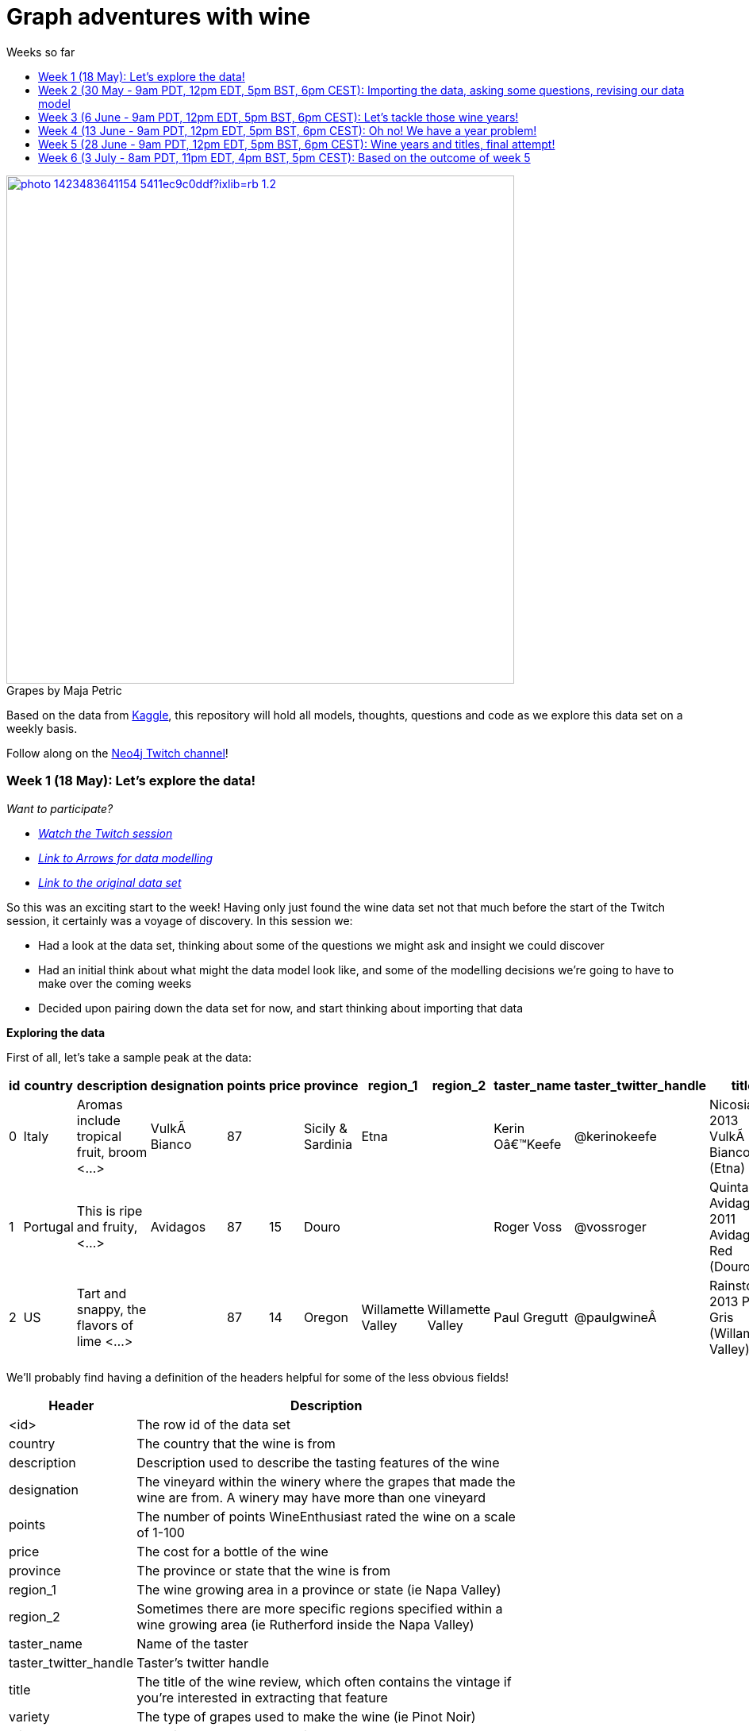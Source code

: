 = Graph adventures with wine
:toc:
:toc-title: Weeks so far
:toclevels: 1

.by Maja Petric
[caption="Grapes  ",link=https://unsplash.com/photos/vGQ49l9I4EE] 
image::https://images.unsplash.com/photo-1423483641154-5411ec9c0ddf?ixlib=rb-1.2.1&ixid=eyJhcHBfaWQiOjEyMDd9&auto=format&fit=crop&w=1950&q=80[width=640, align="center"] 


Based on the data from https://www.kaggle.com/zynicide/wine-reviews/data[Kaggle], this repository will hold all models, thoughts, questions and code as we explore this data set on a weekly basis.

Follow along on the https://twitch.tv/neo4j_[Neo4j Twitch channel]!


[#week1]
=== Week 1 (18 May): Let's explore the data!
_Want to participate?_

* _https://www.youtube.com/watch?v=J7WHEnA-Ygg[Watch the Twitch session^]_
* _http://www.apcjones.com/arrows/#[Link to Arrows for data modelling^]_
* _https://www.kaggle.com/zynicide/wine-reviews/data[Link to the original data set^]_

So this was an exciting start to the week! Having only just found the wine data set not that much before the start of the Twitch session, it certainly was a voyage of discovery. In this session we:

* Had a look at the data set, thinking about some of the questions we might ask and insight we could discover
* Had an initial think about what might the data model look like, and some of the modelling decisions we're going to have to make over the coming weeks
* Decided upon pairing down the data set for now, and start thinking about importing that data

*Exploring the data*

First of all, let's take a sample peak at the data:
|===
|id |country |description |designation |points |price |province |region_1 |region_2 |taster_name |taster_twitter_handle |title |variety |winery 

|0
|Italy
|Aromas include tropical fruit, broom <...>
|VulkÃ  Bianco
|87
|
|Sicily & Sardinia
|Etna
|
|Kerin Oâ€™Keefe
|@kerinokeefe
|Nicosia 2013 VulkÃ  Bianco  (Etna)
|White Blend
|Nicosia

|1
|Portugal
|This is ripe and fruity,  <...>	
|Avidagos
|87
|15
|Douro
|
|
|Roger Voss
|@vossroger
|Quinta dos Avidagos 2011 Avidagos Red (Douro)
|Portuguese Red
|Quinta dos Avidagos

|2
|US
|Tart and snappy, the flavors of lime  <...>
|
|87
|14
|Oregon
|Willamette Valley
|Willamette Valley
|Paul Gregutt
|@paulgwineÂ
|Rainstorm 2013 Pinot Gris (Willamette Valley)
|Pinot Gris
|Rainstorm
|===

We'll probably find having a definition of the headers helpful for some of the less obvious fields!

[cols="1,4",width="75%"]
|===
|Header | Description

|<id>
|The row id of the data set

|country 
|The country that the wine is from

|description 
|Description used to describe the tasting features of the wine

|designation 
|The vineyard within the winery where the grapes that made the wine are from. A winery may have more than one vineyard

|points 
|The number of points WineEnthusiast rated the wine on a scale of 1-100

|price 
|The cost for a bottle of the wine

|province 
|The province or state that the wine is from

|region_1 
|The wine growing area in a province or state (ie Napa Valley)

|region_2 
|Sometimes there are more specific regions specified within a wine growing area (ie Rutherford inside the Napa Valley)

|taster_name 
|Name of the taster

|taster_twitter_handle 
|Taster's twitter handle

|title 
|The title of the wine review, which often contains the vintage if you're interested in extracting that feature

|variety 
|The type of grapes used to make the wine (ie Pinot Noir)

|winery 
|The winery that made the wine
|===

A very interesting data set indeed. There are some rather cool things that we can explore, such as:

* Do tasters stick to certain wines, or do they go across different grape varieties/countries?
* How do points compare to price?
* How do varities cross countries?
* We can tokenise the description - can we recommend wines based on description elements?
* ...and so many more!

*Data set challenges*

As we explored this data, a number of questions arose: 

* Could we safely make the assumption that each line represented a unique wine? Or were we looking at a wine with multiple entries becauses different reviewers reviewed it?
* Were there data duplications?
* What's the year of the wine?
* and so forth

We decided to have a quick look at the data using MS Excel. We discovered some things about the data:

* there is only one wine per reviewer, so we're not dealing with multiple reviews per wine
* there are indeed duplications in the wine, we need to resolve those
* we are going to need to do some work on the wine name - we'll need to extract the year, and also we'll want to keep the title as a wine can be across many years

As an outcome of the session, I will revise the data and removed the duplicates in the dataset. Note that we could have done this within Neo4j, but I am always a fan of cleaning the data prior to a load if it is straightforward to do so!

*Modelling*

We then turned our thoughts to modelling. Using http://www.apcjones.com/arrows[Arrows^], we took a first pass at taking all of the data elements available, and then assigning them as either node labels, relationship types, or properties on either. The first pass looked like this:

.The initial pass - getting the data down on paper!
image::img\model1.jpg[]

Whilst this is far from the finished article, this initial pass allows us to start thinking about what questions we were looking to answer, and based on that, how would we change this model. There will be other things we'll need to think about resolving too, such as:

* How are we going to manage `Province` -> `Region1` -> `Region2`? Not all wines have all those details
* How are we going to represent `Wine` (of which the title contains name wine + year), and then the `WineTitle` and it's respective `Year`?
* We've also got `Designation` to add! Where's that going?

We will visit all of these questions, and more, as we continue our wine adventure!

*Importing the data*

For now, we've got a cut-down model we're going to import (we'll import the rest in the next session!), which is the following

.Model based on partial data - slightly less contravertial!
image::img\model2.jpg[]

Based on the approaches we use below, we are dealing with some of the duplicate values for now.

*Setting indexes*

As we would expect `Winery` and `Country` to be unique names, we are going to be setting some indexes to allow use to `MERGE` as we load the new data. `MERGE` behaves like a `CREATE` if the data doesn't already exist, and a `MATCH` if it does. You can read more about `MERGE` in https://neo4j.com/docs/cypher-manual/current/clauses/merge/[the documentation^].

For now, we're going to assume that `Province` is also unique, and we'll set an index on a property for that too. Not the end of the world we've we're wrong - we'll just correct the data later. All part of the journey.

I suggest you enable https://neo4j.com/developer/neo4j-browser/#browser-tips[multi statement query editor^] in browser as we start to do multiple queries in a row!

To set the indexes, run the following in Neo4j Browser:

----
CREATE INDEX ON :Winery(name);
CREATE INDEX ON :Province(name);
CREATE INDEX ON :Country(name);
----

*Dealing with null values*

So we discovered some null values in our data! We have some decisions to make. Do we want to skip values if they have a null, or do we want to set a default value? For the purposes of Country, Province and Winery, we are going to want to set some sort of value. Either we can later on extrapolate the information and correct it, or we are getting useful information by knowing it does not exist. So for this scenario we are going to stick with 'No Country', 'No Province' and 'No Winery' as our default options.

There are a number of ways we can deal with null values, and in this instance, I'm going to use the `FOREACH - IN CASE WHEN` trick. We are going to be combining `FOREACH` to allow us to do a `MERGE`, and `CASE` to check for nulls and set a default. I'm still looking for any content talking about this trick, and I'll update this document when I find it!

Loading the nodes and relationships can be memory hungry, so I am going to load the data in two passes. First of all, let's load all the nodes:
----
:auto //add this line if you're using Neo4j Browser
USING PERIODIC COMMIT 1000
LOAD CSV WITH HEADERS FROM 'https://raw.githubusercontent.com/lju-lazarevic/wine/master/data/winemag-data-130k-v3.csv' AS row
FOREACH (i IN 
    CASE WHEN row.country IS NOT NULL 
         THEN [row.country] 
         ELSE ["No Country"] 
    END | MERGE (c:Country {name:i}))
FOREACH (i IN 
    CASE WHEN row.province IS NOT NULL 
         THEN [row.province] 
         ELSE ["No Province"] 
    END | MERGE (p:Province {name:i}))
FOREACH (i IN 
    CASE WHEN row.winery IS NOT NULL 
         THEN [row.winery] 
         ELSE ["No Winery"] 
    END | MERGE (w:Winery {name:i}))
----

Now we need to add the relationships between country, province and winery. I'm sure there's a prettier way to do this, which I will update when I think of it! For now, we also need to think about those null values again when we're doing the second pass:
----
:auto //add this line if you're using Neo4j Browser
USING PERIODIC COMMIT 1000
//:auto
//USING PERIODIC COMMIT 1000
LOAD CSV WITH HEADERS FROM 'https://raw.githubusercontent.com/lju-lazarevic/wine/master/data/winemag-data-130k-v3.csv' AS row
WITH 
    CASE row.country 
        WHEN null 
        THEN "No Country" 
        ELSE row.country 
    END AS country,
    CASE row.province 
        WHEN null 
        THEN "No Province" 
        ELSE row.province 
    END AS province, 
    CASE row.winery 
        WHEN null 
        THEN "No Winery" 
        ELSE row.winery 
    END AS winery
MATCH (c:Country {name:country}), 
    (p:Province {name:province}), 
    (w:Winery {name:winery})
MERGE (w)-[:FROM_PROVENCE]->(p)
WITH p,c
MERGE (p)-[:PROVINCE_COUNTRY]->(c)
----

And that's the data in! As we've been using `MERGE`, that will take care of any duplicate values, so we don't need to worry about those.

*What next?*

Phew! So we've got some data in. I'll leave it to you, dear reader, to think what questions you might ask of the data. I'll suggest the following to get you started, and we'll cover them in the next session:

* Which countries have the most wineries?
* Are there any wineries across different countries?
* Which wineries are across multiple provinces?

I would love to hear what interesting discoveries you have also found. Let me know during the session!

See you on the 1st June!

[#week2]
=== Week 2 (30 May - 9am PDT, 12pm EDT, 5pm BST, 6pm CEST): Importing the data, asking some questions, revising our data model


.by Tim Mossholder
[caption="Vineyard and Hills  ",link=https://unsplash.com/photos/KDlLiCL7XPk, align="center"] 
image::https://images.unsplash.com/photo-1464036388609-747537735eab?ixlib=rb-1.2.1&ixid=eyJhcHBfaWQiOjEyMDd9&auto=format&fit=crop&w=1950&q=80[width=640, align="center"] 

https://twitch.tv/neo4j_[Neo4j on Twitch!^]

_Want to participate?_

* _https://www.youtube.com/watch?v=__iDEan55Xw[Watch the Twitch session part 1^]_
*_https://www.youtube.com/watch?v=KmCRpCp25qM[Watch the Twitch session part 2 - conneciton dropped^]_
* _Download and install http://neo4j.com/download[Neo4j Desktop^]_
* _Create a new project in Neo4j Desktop called wine, and add a database. You may find https://neo4j.com/developer/neo4j-desktop/[this developer guide^] helpful_
* _Complete the steps for Week 1 to load the data_

Can't make the session? Not to worry, the recording will be on the https://youtube.com/neo4j[Neo4j YouTube channel^] soon after.

This week was an interesting installment! We spent the first part of the session walking through the rationale behind the load queries for the data. As you may recall we had some duplicates to deal with, so we made some decisions, such as assuming that all wineries and provinces has unique names, and we imported the data.

I also posed some questions to you all to ask of this data, as a reminder, the questions were:

* Which countries have the most wineries?
* Are there any wineries across different countries?
* Which wineries are across multiple provinces?

As well as using Cypher to answer the questions, we also had a brief look at the data using Neo4j Bloom. For those of you who have not come across Bloom before, it's a near natural language visualisation tool for graphs. You can read more about it https://medium.com/neo4j/bloom-ing-marvellous-a2be0c3702bb[here^].

So, onto those queries!

.Which countries have the most wineries?
----
MATCH path=(w:Winery)-[:FROM_PROVENCE]->(p:Province)-[:PROVINCE_COUNTRY]->(c:Country)
RETURN c.name AS Country, count(DISTINCT w) AS Total 
ORDER BY Total DESC
----

.Which wineries are across multiple provinces?
----
MATCH (w:Winery)-[:FROM_PROVENCE]->(p:Province)
WITH w, COLLECT(p.name) AS Provinces, count(p) AS Total
RETURN w.name AS Winery, Provinces, Total 
ORDER BY Total DESC
----

So, having had a look at that data, we then decided to add more data. Again, we're going to leave the sticky matter of how to deal with regions for now. We decided we'd add `Taster`, `Designation` and `Variety`, as well as the `Wine` itself. If you recall, `Wine` name also contained the year - and we'll probably want to extract that. But for now, we'll import it as is.

.The expanded data model that now includes Designation, Taster, Wine and Variety
image::img\model3.jpg[]

First of all, we need to set some indexes. We do this because this will allow us to search for data faster by using an index look up on properties of interest rather than doing a full database scan. It's also super helpful if we're using `MERGE`, again for the same reason.

.Set the required indexes
----
//indexes for additional data
CREATE INDEX ON :Wine(id);
CREATE INDEX ON :Taster(name);
CREATE INDEX ON :Variety(name);
CREATE INDEX ON :Designation(name);
----

And now we can load the data. As before, we will do two passes of this, one to create the nodes, and then the second pass to create the relationships. You will notice in the second pass we also search for the `Winery` node - this is so that we can connect it up to `Wine`!

.Loading the `Designation`, `Taster`, `Variety` and `Wine` nodes. Note that we use `CREATE` for `Wine` - that's because we expect all instances to be unique, so we can just create them
----
:auto //add this line if you're using Neo4j Browser
USING PERIODIC COMMIT 1000
LOAD CSV WITH HEADERS FROM 'https://raw.githubusercontent.com/lju-lazarevic/wine/master/data/winemag-data-130k-v3.csv' AS row
FOREACH (i IN
    CASE WHEN row.designation IS NOT NULL
         THEN [row.designation]
         ELSE ["No Designation"]
    END | MERGE (d:Designation {name:i}))
FOREACH (i IN
    CASE WHEN row.taster_name IS NOT NULL
         THEN [row.taster_name]
         ELSE ["No Taster"]
    END | MERGE (t:Taster {name:i}))
FOREACH (i IN
    CASE WHEN row.variety IS NOT NULL
         THEN [row.variety]
         ELSE ["No Variety"]
    END | MERGE (v:Variety {name:i}))
CREATE (w:Wine {id:row.id, title:row.title})
----

.And following up with creating the relationships. You will notice all of the relationship types are `CREATE`, this is because they all join onto `Wine`, which as we said previously, we assume to be unique for all entries.
----
:auto //add this line if you're using Neo4j Browser
USING PERIODIC COMMIT 1000
LOAD CSV WITH HEADERS FROM 'https://raw.githubusercontent.com/lju-lazarevic/wine/master/data/winemag-data-130k-v3.csv' AS row
WITH
    CASE row.designation
        WHEN null
        THEN "No Designation"
        ELSE row.designation
    END AS designation,
    CASE row.taster_name 
        WHEN null
        THEN "No Taster"
        ELSE row.taster_name 
    END AS taster,
    CASE row.variety
        WHEN null
        THEN "No Variety"
        ELSE row.variety
    END AS variety,
    CASE row.winery
        WHEN null
        THEN "No Winery"
        ELSE row.winery
    END AS winery,
    row.id as id
MATCH (d:Designation {name:designation}),
    (t:Taster {name:taster}),
    (v:Variety {name:variety}),
    (w:Wine {id:id}),
    (win:Winery {name:winery})
CREATE (w)-[:FROM_WINERY]->(win)
CREATE (w)-[:HAS_VARIETY]->(v)
CREATE (t)-[:RATES_WINE]->(w)
CREATE (w)-[:HAS_DESIGNATION]->(d)
----

Excellent! So we've got that data in, and now we can think about some different questions we can ask. For example:

* Who is the most prolific wine taster?
* How many wine varieties contain the word 'red'?

.Querying for the most prolific wine taster
----
//Most prolific taster
MATCH (t:Taster)
WHERE t.name <> "No Taster"
WITH t
MATCH (t)-[:RATES_WINE]->(w:Wine)-[:HAS_VARIETY]->(v:Variety)
WITH t, count(w) AS total, COLLECT(DISTINCT v.name) AS varieties
RETURN t.name AS taster, varieties, total 
ORDER BY total DESC
----

.Finding all the varieties that contain the word 'red' in them
----
MATCH (v:Variety)
WHERE tolower(v.name) CONTAINS 'red'
RETURN v.name 
ORDER BY v.name
----

Have a go at some other questions yourself! You can always use Bloom to help think about what you might want to investigate too. If you can think of a question that you're not sure how to write a query for, we can cover it in the session.

[#week3]
=== Week 3 (6 June - 9am PDT, 12pm EDT, 5pm BST, 6pm CEST): Let's tackle those wine years!

.by Maksym Kaharlytskyi
[caption="Four glasses of wine  ",link=https://unsplash.com/photos/3uJt73tr4hI, align="center"] 
image::https://images.unsplash.com/photo-1568213816046-0ee1c42bd559?ixlib=rb-1.2.1&ixid=eyJhcHBfaWQiOjEyMDd9&auto=format&fit=crop&w=1952&q=80[width=640, align="center"] 

https://twitch.tv/neo4j_[Neo4j on Twitch!^]

_Want to participate?_

* _https://www.youtube.com/watch?v=N5Vb_w8WSD0[Watch the Twitch session^]_
* _Download and install http://neo4j.com/download[Neo4j Desktop^]_
* _Create a new project in Neo4j Desktop called wine, and add a database. You may find https://neo4j.com/developer/neo4j-desktop/[this developer guide^] helpful_
* _Complete the steps for Week 1 & 2 to load the data_

Well... this was a slightly painful week! We all have bad days and I guess it was my turn :). Nevertheless, there is some very good learning to be had, and hopefully you'll be equiped that little bit better to spot issues.

Let's start off with a top tip for this week...

[TIP]
Do you have a smallish dataset? Is it taking a very long time to `MERGE` your data? Check if you have correctly set your indexes! More on that shortly <blush>.

So, what we were aiming to do this week:

* Refactor the model yet again to think how we'll show years and titles. The big difference here being we're not importing data, we're working with data that we already have in the database
* Pull the years out of the wine titles and create separate `Year` and `WineTitle` nodes
* Ask some questions!

So, let's get going!

*Yet another model revision*

We started of with trying to decide how would we go about modelling the relationship between:

* Wine Group (the term we decided to refer to a wine's title but without the year)
* Year
* Wine (which has a title that contains wine group and year)

For the puroses of just getting something to work with, we ended up with a sketch of the following to walk through the rationale:

.A worked example of how the physical data might connect
image::img\model4.jpg[]

We don't expect there to be many relationships coming off of `WineGroup` - there'll probably be a few years and that's it. The more tricky one may well be `WineGroup` to `Year` - `Year` could quite possibly become a dense node. Not all dense nodes are bad - if you're not traversing between multiple dense nodes it might be fine. For now, let's leave it as it is, and we can always refactor the model to deal with it if necessary later.

So, based on this, let's have a look at what our data model now stands:

.An update...
image::img\model5.jpg[]

It didn't feel quite right, so I decided that `Year` should come off `Wine` and not `WineGroup`:

.The latest iteration of the wine data model
image::img\model6.jpg[]

I'm still not crazy about this model, but that's completely fine. That's one of the things that I love about graph databases - we don't have to get the data model perfect, we just get something that's in the right direction, and we just iterate and refine it as we go along and understand our data better. Undoubtedly we'll be back soon enough with some changes.

*I'm coming for you, wine year and group!*

Ok, now with that out of the way, we are going to extract that year, and a title without the year for our two new nodes, `Year` and `WineGroup`. We could have dealt with this before importing the data, but I thought it would be a good opportunity to use APOC to help us make changes with what we already have, in the database. 

Due to how the wine title is structured, we are going to be using some fancy regex patterns to get the job done. We'll also be using the text helper function apoc.text.replace(). Let's look at some examples.

_Getting the yearless wine group_

This is the easy bit - we want to find 4 digits next to each other, and then replace them with nothing. Just pulling a few to look at as an example, if we run the following:

----
MATCH (w:Wine) 
RETURN w.title, apoc.text.replace(w.title, '([0-9][0-9][0-9][0-9])', '') AS test LIMIT 5
----

We get:

image::img\img1.jpg[width="600"]

Brilliant! Turns out getting the year is a teeny bit more involved with it comes to regex... Undoubtedly there'll be a better way to do this, but I'm glad I've got something at all:

----
MATCH (w:Wine) 
RETURN w.title, apoc.text.replace(w.title, '[^0-9]|[^0-9][0-9]{1,3}[^0-9]|^[0-9]{1,3}[^0-9]|[^0-9][0-9]{1,3}$', '') AS test LIMIT 5
----

Woah! Yes... ok, taking each option (separated with `|`), we have:

* Is not a digit
* Is not a digit, followed by a digit that repeats up to 3 times followed by not a digit
* Starts with a number that repeats up to 3 times followed by not a digit
* Not a digit, followed with a number that repeats up to 3 times at the end

I would love to hear input on how to make that pattern more elegant! Let's have a look at a sample:

image::img\img2.jpg[width="600"]

Success! We can extract both the year and wine groups - now let's convert them into nodes, and hook everything up according to our model. To do that, let's use another APOC tool to help, the procedue apoc.periodic.iterate().

First of all, let's set those all important indexes:

----
CREATE INDEX ON :WineGroup(title);
CREATE INDEX ON :Year(value);
----

So - some of you who were watching me last week may have noticed I was just not getting any joy when trying to create the `WineGroup` node... in the end it took over an hour(!!!) to finish - I stopped the video when it was taking minutes and just left it. I only just spotted the shocking mistake I had made when I came to do the write up... I had created an index for `:WineGroup(title)`, but I was trying to create a node of `:WineTitle(title)`. Ouch. Rerunning the whole thing again (with the indexes/right label names), reader I can assure you it only took a mere 4s. So, as for our impromptu tip of the day - if it's a small data set and it's taking a long time, check your indexes.

That aside, let's get to the business of the day, updating the data. As before, we'll go in 3 passes, the two different node labels, and then join them with the relationships:

----
//Create the WineGroup nodes
CALL apoc.periodic.iterate(
  "MATCH (w:Wine) RETURN apoc.text.replace(w.title, '([0-9][0-9][0-9][0-9])', '') AS wineTitle",
  "MERGE (g:WineGroup{title:wineTitle})",
  {batchSize:100, parallel:false})
----

----
//Create the Year nodes
CALL apoc.periodic.iterate(
  "MATCH (w:Wine) RETURN apoc.text.replace(w.title, '[^0-9]|[^0-9][0-9]{1,3}[^0-9]|^[0-9]{1,3}[^0-9]|[^0-9][0-9]{1,3}$', '') AS year",
  "MERGE (y:Year{value:year})",
  {batchSize:100, parallel:false})
----

----
//join it all together
MATCH (w:Wine) 
WITH apoc.text.replace(w.title, '([0-9][0-9][0-9][0-9])', '') AS wineTitle, 
     apoc.text.replace(w.title, '[^0-9]|[^0-9][0-9]{1,3}[^0-9]|^[0-9]{1,3}[^0-9]|[^0-9][0-9]{1,3}$', '') AS year, w
MATCH (y:Year {value:year}), (wg:WineGroup{title:wineTitle})
CREATE (w)-[:FROM_YEAR]->(y), 
       (w)-[:IN_WINE_GROUP]->(wg)
----

But uh oh.... we have a problem... Looking at the years we have, we get the following:

image::img\img3.jpg[width="600"]

and

image::img\img4.jpg[width="600"]

Not to worry, let's get that fixed next :).

[#week4]
=== Week 4 (13 June - 9am PDT, 12pm EDT, 5pm BST, 6pm CEST): Oh no! We have a year problem!

.by Elisha Terada
[caption="Pile of brown corks  ",link=https://unsplash.com/photos/MDJvfXJGnRM, align="center"] 
image::https://images.unsplash.com/photo-1491924778227-f225b115dd5f?ixlib=rb-1.2.1&ixid=eyJhcHBfaWQiOjEyMDd9&auto=format&fit=crop&w=1950&q=80[width=640, align="center"] 

https://twitch.tv/neo4j_[Neo4j on Twitch!^]

_Want to participate?_

* _https://www.youtube.com/watch?v=MI2jXuAGt5Y[Watch the Twitch session^]_
* _Download and install http://neo4j.com/download[Neo4j Desktop^]_
* _Create a new project in Neo4j Desktop called wine, and add a database. You may find https://neo4j.com/developer/neo4j-desktop/[this developer guide^] helpful_
* _Complete the steps for Week 1 - 3 to load the data_

A quick entry for this week, and I'll expand accordingly later.

So it turns out the regex didn't quite work as expected from last week. So in this week's session we did a bit of digging. We discovered that we returning all digits for year, and other peculiarities. 

For example, we were seeing things like this:
image:: img/img5.jpg[width="600"]

We did some further investigation, and spotted some other fun things going on. For example:

* Some wines have 'weird' years - branding years
* Some wines have 2 years, the branding year and the actual wine year
* Some wines have no years!

After we interrogated the data, and decided one of the sensible ways to tackle this would be the following:

* Assume year range of 1970-2017 - any wine with a year that doesn't fall within this range we will assume is a branding year
* Wines with a branding year or no year, we'll tag with 'No Year', like we have done for other labels
* If a wine has two years, go for the one that sits in the above range
* If a wine has two years of which both sit in the above range, go for the first one that appears

Whilst it may involve some creative querying to enforce the above rules, the fact that we have them will be a huge help, irrespective of what approach we use to resolve this particular challenge.

So, with the above in mind, let's try some things out.

*Finding wines with two years in the same range

So, how many wines do we actually have to deal with that have multiple years? Let's find out:

----
MATCH (w:Wine)
WITH w, apoc.text.replace(w.title, '( [2][0-1][0-1][0-9])', '') AS test1, apoc.text.replace(w.title, '( [1][9][7-9][0-9])', '') AS test2 
    WHERE size(test1)=size(test2) AND size(w.title)>size(test1)
RETURN w.title, test1, test2
//LIMIT 5
----

Only 14?! Ok - I'm tempted to leave them for now and deal with them later.

So, let's turn our attention to the rest of the years. We'll exclude those 14, and process the rest

*Get the Wine Group*

Using our range defined above, I put together this (rather cumbersome) query that will try and pick out the year based on 

----
//display wines without years
MATCH (w:Wine) 
WITH w, apoc.text.replace(w.title, '( [2][0-1][0-1][0-9])|( [1][9][7-9][0-9])', '') AS wineGroup 
    WHERE size(wineGroup)=size(w.title)-5 OR size(wineGroup)=size(w.title)
RETURN w.title, wineGroup
----

It's not pretty, but it does the job, and I'll take it!

*Clean up on aisle 7*

Before we continue, we should clear up the wine years and groups. We can do that with the following code snippets:

----
//Remove the year nodes
MATCH (y:Year)
DETACH
DELETE y;
----

----
//Remove the wine group nodes
MATCH (wg:WineGroup)
DETACH
DELETE wg;
----

One more attempt... and then we'll move onto the next part of the journey

[#week5]
=== Week 5 (28 June - 9am PDT, 12pm EDT, 5pm BST, 6pm CEST): Wine years and titles, final attempt!

.by Hermes Rivera
[caption="Wine shelf  ",link=https://unsplash.com/photos/aK6WGqxyHFw[width=640, align="center"] 
image::https://images.unsplash.com/photo-1562601579-599dec564e06?ixlib=rb-1.2.1&ixid=eyJhcHBfaWQiOjEyMDd9&auto=format&fit=crop&w=1350&q=80[width=640, align="center"] 

https://twitch.tv/neo4j_[Neo4j on Twitch!^]

_Want to participate?_

* _Download and install http://neo4j.com/download[Neo4j Desktop^]_
* _Create a new project in Neo4j Desktop called wine, and add a database. You may find https://neo4j.com/developer/neo4j-desktop/[this developer guide^] helpful_
* _Complete the steps for Week 1 - 2 to load the data_

Last attempt of trying to sort out the year and wine groups before I turn to alternative means so that we can move on!

Upon having a dig around in the APOC documentation, I spot something interesting... `apoc.text.regexGroups()` - could this be what we are looking for? We can reuse the regex pattern we have for finding our in range years, without the convoluted logic for `replace()`. Obviously, we now have to give that a spin!

----
MATCH (w:Wine) 
WITH w, apoc.text.regexGroups(w.title, '([2][0-1][0-1][0-9])|([1][9][7-9][0-9])') AS years
WITH w, years, size(years) AS s 
    WHERE s>0 //get rid of no year wines
RETURN w.title, years[0][0], size(years) AS s ORDER BY s LIMIT 10
----

Which gives us:

image::img/img6.jpg[width="600"]

Also, we can now deal with the awkward 14 using `replace()`, now that we know what year to get rid of. Success!

Right, given we can successfully extract the years, it makes the most sense to do the years first, and then use those for determining the `WineGroup` nodes. 

Firstly, process all the `Wine` nodes that have a year:

* Create the `Year` node
* Connect the `Year` node to the `Wine` node
* Then use both to create the `WineGroup` node and connect up

----
//Create the Year nodes
CALL apoc.periodic.iterate(
  "MATCH (w:Wine) WITH w, apoc.text.regexGroups(w.title, '([2][0-1][0-1][0-9])|([1][9][7-9][0-9])') AS years WITH w, years, size(years) AS s WHERE s>0 RETURN years[0][0] as year",
  "MERGE (y:Year{value:year})",
  {batchSize:100, parallel:false});
----

----
//Connect Year node to Wine node
MATCH (w:Wine) 
WITH w, apoc.text.regexGroups(w.title, '([2][0-1][0-1][0-9])|([1][9][7-9][0-9])') AS years 
WITH w, years, size(years) AS s WHERE s>0
MATCH (y:Year {value:years[0][0]})
CREATE (w)-[:FROM_YEAR]->(y);
----

----
//Create the WineGroup nodes
MATCH (w:Wine)-[:FROM_YEAR]->(y:Year)
MERGE (wg:WineGroup {title:apoc.text.replace(w.title, y.value,'')})
WITH wg, w
CREATE (w)-[:IN_WINE_GROUP]->(wg);
----

*What about wines with no year?*

Interestingly, given how we deduplicated our data (assume all wine are unique, we do have the interesting question of whether it's worth creating a `WineGroup` node for those that don't have a valid year. I think we'll leave them for now, and we can revisit all of this if it turns out to be a wrong assumption!

*Finally, let's ask some questions!*


[#week6]
=== Week 6 (3 July - 8am PDT, 11pm EDT, 4pm BST, 5pm CEST): Based on the outcome of week 5